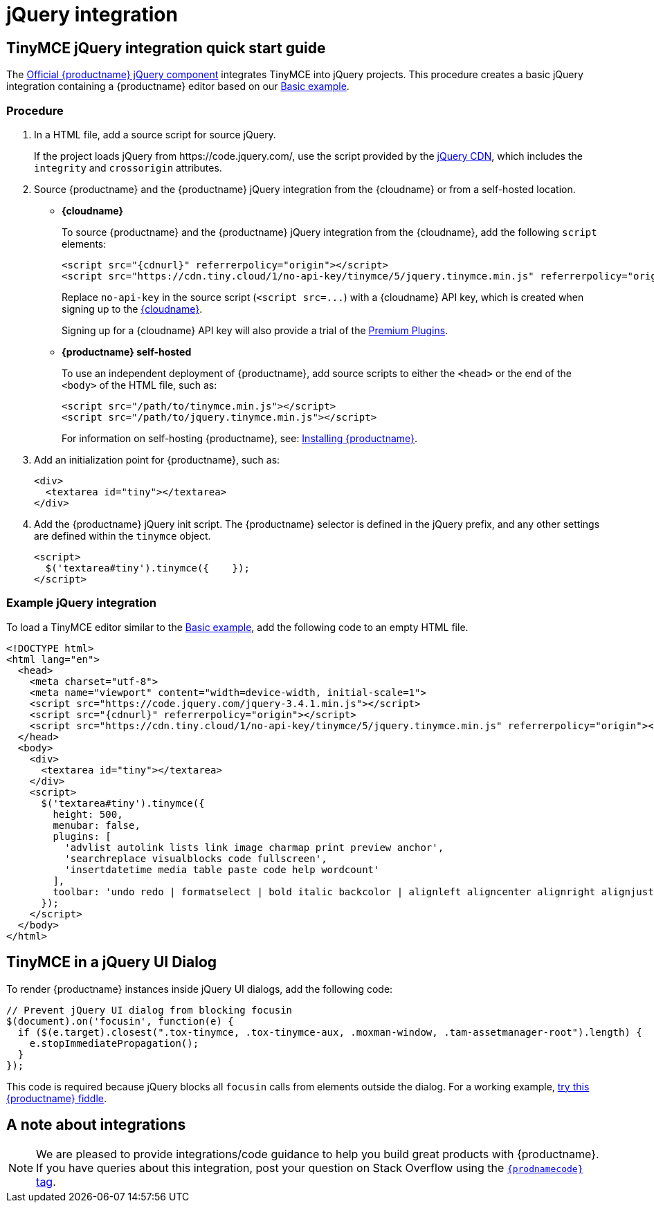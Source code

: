 = jQuery integration
:description: Documentation for the official TinyMCE jQuery integration.
:keywords: integration integrate jquery javascript
:title_nav: jQuery

== TinyMCE jQuery integration quick start guide

The https://github.com/tinymce/tinymce/release/5.10/blob/master/modules/tinymce/src/core/main/js/JqueryIntegration.js[Official {productname} jQuery component] integrates TinyMCE into jQuery projects.
This procedure creates a basic jQuery integration containing a {productname} editor based on our xref:demo/basic-example.adoc[Basic example].

=== Procedure

. In a HTML file, add a source script for source jQuery.
+
If the project loads jQuery from \https://code.jquery.com/, use the script provided by the https://code.jquery.com/[jQuery CDN], which includes the `integrity` and `crossorigin` attributes.

. Source {productname} and the {productname} jQuery integration from the {cloudname} or from a self-hosted location.
** *{cloudname}*
+
To source {productname} and the {productname} jQuery integration from the {cloudname}, add the following `script` elements:
+
[source, html, subs="attributes+"]
----
<script src="{cdnurl}" referrerpolicy="origin"></script>
<script src="https://cdn.tiny.cloud/1/no-api-key/tinymce/5/jquery.tinymce.min.js" referrerpolicy="origin"></script>
----
+
Replace `no-api-key` in the source script (`+<script src=...+`) with a {cloudname} API key, which is created when signing up to the link:{accountsignup}[{cloudname}].
+
Signing up for a {cloudname} API key will also provide a trial of the xref:enterprise/index.adoc[Premium Plugins].

** *{productname} self-hosted*
+
To use an independent deployment of {productname}, add source scripts to either the `<head>` or the end of the `<body>` of the HTML file, such as:
+
[source, html]
----
<script src="/path/to/tinymce.min.js"></script>
<script src="/path/to/jquery.tinymce.min.js"></script>
----
+
For information on self-hosting {productname}, see: xref:general-configuration-guide/advanced-install.adoc[Installing {productname}].

. Add an initialization point for {productname}, such as:
+
[source, html]
----
<div>
  <textarea id="tiny"></textarea>
</div>
----

. Add the {productname} jQuery init script. The {productname} selector is defined in the jQuery prefix, and any other settings are defined within the `tinymce` object.
+
[source, html]
----
<script>
  $('textarea#tiny').tinymce({    });
</script>
----

=== Example jQuery integration

To load a TinyMCE editor similar to the xref:demo/basic-example.adoc[Basic example], add the following code to an empty HTML file.

[source, html, subs="attributes+"]
----
<!DOCTYPE html>
<html lang="en">
  <head>
    <meta charset="utf-8">
    <meta name="viewport" content="width=device-width, initial-scale=1">
    <script src="https://code.jquery.com/jquery-3.4.1.min.js"></script>
    <script src="{cdnurl}" referrerpolicy="origin"></script>
    <script src="https://cdn.tiny.cloud/1/no-api-key/tinymce/5/jquery.tinymce.min.js" referrerpolicy="origin"></script>
  </head>
  <body>
    <div>
      <textarea id="tiny"></textarea>
    </div>
    <script>
      $('textarea#tiny').tinymce({
        height: 500,
        menubar: false,
        plugins: [
          'advlist autolink lists link image charmap print preview anchor',
          'searchreplace visualblocks code fullscreen',
          'insertdatetime media table paste code help wordcount'
        ],
        toolbar: 'undo redo | formatselect | bold italic backcolor | alignleft aligncenter alignright alignjustify | bullist numlist outdent indent | removeformat | help'
      });
    </script>
  </body>
</html>
----

== TinyMCE in a jQuery UI Dialog

To render {productname} instances inside jQuery UI dialogs, add the following code:

[source, js]
----
// Prevent jQuery UI dialog from blocking focusin
$(document).on('focusin', function(e) {
  if ($(e.target).closest(".tox-tinymce, .tox-tinymce-aux, .moxman-window, .tam-assetmanager-root").length) {
    e.stopImmediatePropagation();
  }
});
----

This code is required because jQuery blocks all `focusin` calls from elements outside the dialog. For a working example, http://fiddle.tiny.cloud/rsdaab/840[try this {productname} fiddle].

== A note about integrations

NOTE: We are pleased to provide integrations/code guidance to help you build great products with {productname}. If you have queries about this integration, post your question on Stack Overflow using the link:{communitysupporturl}[`{prodnamecode}` tag].
